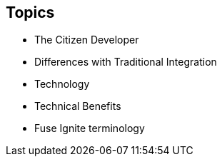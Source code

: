 :data-uri:
:numbered!:
:noaudio:

:scrollbar:

== Topics

* The Citizen Developer
* Differences with Traditional Integration
* Technology
* Technical Benefits
* Fuse Ignite terminology

ifdef::showscript[]

=== Transcript

This module delves into the various aspects of Red Hat Fuse Ignite.

endif::showscript[]
